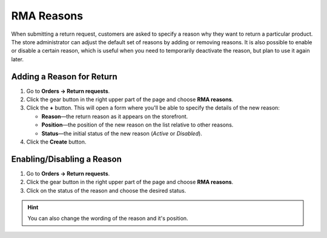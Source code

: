 ***********
RMA Reasons
***********

When submitting a return request, customers are asked to specify a reason why they want to return a particular product. The store administrator can adjust the default set of reasons by adding or removing reasons. It is also possible to enable or disable a certain reason, which is useful when you need to temporarily deactivate the reason, but plan to use it again later.

==========================
Adding a Reason for Return
==========================

#. Go to **Orders → Return requests**.

#. Click the gear button in the right upper part of the page and choose **RMA reasons**.

#. Click the **+** button. This will open a form where you'll be able to specify the details of the new reason:

   * **Reason**—the return reason as it appears on the storefront.

   * **Position**—the position of the new reason on the list relative to other reasons.

   * **Status**—the initial status of the new reason (*Active* or *Disabled*).

#. Click the **Create** button.

===========================
Enabling/Disabling a Reason
===========================

#. Go to **Orders → Return requests**.

#. Click the gear button in the right upper part of the page and choose **RMA reasons**.

#. Click on the status of the reason and choose the desired status.

.. hint::

    You can also change the wording of the reason and it's position.
